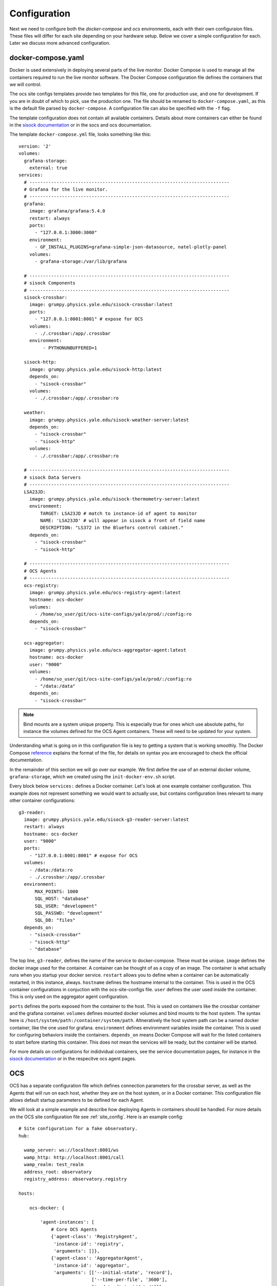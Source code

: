 .. highlight:: rst

Configuration
=============

Next we need to configure both the `docker-compose` and `ocs` environments,
each with their own configuraion files. These files will differ for each site
depending on your hardware setup. Below we cover a simple configuration for
each. Later we discuss more advanced configuration.

docker-compose.yaml
-------------------

Docker is used extensively in deploying several parts of the live monitor.
Docker Compose is used to manage all the containers required to run the live
monitor software. The Docker Compose configuration file defines the containers
that we will control.

The ocs site configs templates provide two templates for
this file, one for production use, and one for development. If you are in doubt
of which to pick, use the production one. The file should be renamed to
``docker-compose.yaml``, as this is the default file parsed by
``docker-compose``. A configuration file can also be specified with the ``-f``
flag.

The template configuration does not contain all available containers.  Details
about more containers can either be found in the `sisock documentation`_ or in
the socs and ocs documentation.

.. _`sisock documentation`: https://grumpy.physics.yale.edu/docs/sisock/

The template ``docker-compose.yml`` file, looks something like this::

    version: '2'
    volumes:
      grafana-storage:
        external: true
    services:
      # --------------------------------------------------------------------------
      # Grafana for the live monitor.
      # --------------------------------------------------------------------------
      grafana:
        image: grafana/grafana:5.4.0
        restart: always
        ports:
          - "127.0.0.1:3000:3000"
        environment:
          - GF_INSTALL_PLUGINS=grafana-simple-json-datasource, natel-plotly-panel
        volumes:
          - grafana-storage:/var/lib/grafana

      # --------------------------------------------------------------------------
      # sisock Components
      # --------------------------------------------------------------------------
      sisock-crossbar:
        image: grumpy.physics.yale.edu/sisock-crossbar:latest
        ports:
          - "127.0.0.1:8001:8001" # expose for OCS
        volumes:
          - ./.crossbar:/app/.crossbar
        environment:
             - PYTHONUNBUFFERED=1

      sisock-http:
        image: grumpy.physics.yale.edu/sisock-http:latest
        depends_on:
          - "sisock-crossbar"
        volumes:
          - ./.crossbar:/app/.crossbar:ro

      weather:
        image: grumpy.physics.yale.edu/sisock-weather-server:latest
        depends_on:
          - "sisock-crossbar"
          - "sisock-http"
        volumes:
          - ./.crossbar:/app/.crossbar:ro

      # --------------------------------------------------------------------------
      # sisock Data Servers
      # --------------------------------------------------------------------------
      LSA23JD:
        image: grumpy.physics.yale.edu/sisock-thermometry-server:latest
        environment:
            TARGET: LSA23JD # match to instance-id of agent to monitor
            NAME: 'LSA23JD' # will appear in sisock a front of field name
            DESCRIPTION: "LS372 in the Bluefors control cabinet."
        depends_on:
          - "sisock-crossbar"
          - "sisock-http"

      # --------------------------------------------------------------------------
      # OCS Agents
      # --------------------------------------------------------------------------
      ocs-registry:
        image: grumpy.physics.yale.edu/ocs-registry-agent:latest
        hostname: ocs-docker
        volumes:
          - /home/so_user/git/ocs-site-configs/yale/prod/:/config:ro
        depends_on:
          - "sisock-crossbar"

      ocs-aggregator:
        image: grumpy.physics.yale.edu/ocs-aggregator-agent:latest
        hostname: ocs-docker
        user: "9000"
        volumes:
          - /home/so_user/git/ocs-site-configs/yale/prod/:/config:ro
          - "/data:/data"
        depends_on:
          - "sisock-crossbar"

.. note::

    Bind mounts are a system unique property. This is especially true for ones
    which use absolute paths, for instance the volumes defined for the OCS Agent
    containers. These will need to be updated for your system.

Understanding what is going on in this configuration file is key to getting a
system that is working smoothly. The Docker Compose reference_ explains the
format of the file, for details on syntax you are encouraged to check the
official documentation.

In the remainder of this section we will go over our example. We first define
the use of an external docker volume, ``grafana-storage``, which we created
using the ``init-docker-env.sh`` script.

Every block below ``services:`` defines a Docker container. Let's look at one
example container configuration. This example does not represent something we
would want to actually use, but contains configuration lines relevant to many
other container configurations::

  g3-reader:
    image: grumpy.physics.yale.edu/sisock-g3-reader-server:latest
    restart: always
    hostname: ocs-docker
    user: "9000"
    ports:
      - "127.0.0.1:8001:8001" # expose for OCS
    volumes:
      - /data:/data:ro
      - ./.crossbar:/app/.crossbar
    environment:
        MAX_POINTS: 1000
        SQL_HOST: "database"
        SQL_USER: "development"
        SQL_PASSWD: "development"
        SQL_DB: "files"
    depends_on:
      - "sisock-crossbar"
      - "sisock-http"
      - "database"

The top line, ``g3-reader``, defines the name of the service to docker-compose.
These must be unique. ``image`` defines the docker image used for the
container. A container can be thought of as a copy of an image. The container
is what actually runs when you startup your docker service. ``restart`` allows
you to define when a container can be automatically restarted, in this
instance, always. ``hostname`` defines the hostname internal to the container.
This is used in the OCS container configurations in conjuction with the
ocs-site-configs file. ``user`` defines the user used inside the container.
This is only used on the aggregator agent configuration.

``ports`` defines the ports exposed from the container to the host. This is
used on containers like the crossbar container and the grafana container.
``volumes`` defines mounted docker volumes and bind mounts to the host system.
The syntax here is ``/host/system/path:/container/system/path``. Altneratively
the host system path can be a named docker container, like the one used for
grafana. ``environment`` defines environment variables inside the container.
This is used for configuring behaviors inside the containers. ``depends_on``
means Docker Compose will wait for the listed containers to start before
starting this container. This does not mean the services will be ready, but the
container will be started.

For more details on configurations for indidvidual containers, see the service
documentation pages, for instance in the `sisock documentation`_ or in the
respecitve ocs agent pages.

.. _reference: https://docs.docker.com/compose/compose-file/compose-file-v2/
.. _sisock: https://github.com/simonsobs/sisock

OCS
---
OCS has a separate configuration file which defines connection parameters for
the crossbar server, as well as the Agents that will run on each host, whether
they are on the host system, or in a Docker container. This configuration file
allows default startup parameters to be defined for each Agent.

We will look at a simple example and describe how deploying Agents in
containers should be handled. For more details on the OCS site configuration
file see :ref:`site_config`. Here is an example config::

    # Site configuration for a fake observatory.
    hub:

      wamp_server: ws://localhost:8001/ws
      wamp_http: http://localhost:8001/call
      wamp_realm: test_realm
      address_root: observatory
      registry_address: observatory.registry

    hosts:

        ocs-docker: {

            'agent-instances': [
                # Core OCS Agents
                {'agent-class': 'RegistryAgent',
                 'instance-id': 'registry',
                 'arguments': []},
                {'agent-class': 'AggregatorAgent',
                 'instance-id': 'aggregator',
                 'arguments': [['--initial-state', 'record'],
                               ['--time-per-file', '3600'],
                               ['--data-dir', '/data/']]},

                # Lakeshore agent examples
                {'agent-class': 'Lakeshore372Agent',
                 'instance-id': 'LSA22YE',
                 'arguments': [['--serial-number', 'LSA22YE'],
                               ['--ip-address', '10.10.10.4']]},

                {'agent-class': 'Lakeshore240Agent',
                 'instance-id': 'LSA22Z2',
                 'arguments': [['--serial-number', 'LSA22Z2'],
                               ['--num-channels', 8]]},
            ]
        }

The `hub` section defines the connection parameters for the crossbar server.
This entire section will likely remain unchanged, unless you are running a site
with multiple computers, in which case other computers will need to either run
their own crossbar server, or point to an alredy configured one.

Under `hosts` we have defined a single host, `ocs-docker`. This configuration
example shows an example where every OCS Agent is running within a Docker
container. The hostname `ocs-docker` must match that given to your docker
containers in the ``docker-compose.yaml`` file. We recommend naming the docker
hosts based on your local hostname, however the configuration shown here will
also work on a simple site layout.

.. note::
    To determine your host name, open a terminal and enter ``hostname``.

Each item under a given host describes the OCS Agents which can be run. For
example look at the first 372 Agent::

          {'agent-class': 'Lakeshore372Agent',
           'instance-id': 'LSA22YE',
           'arguments': [['--serial-number', 'LSA22YE'],
                         ['--ip-address', '10.10.10.4']]},

The ``agent-class`` is given by the actual Agent which will be running. This
must match the name defined in the Agent's code. The ``instance-id`` is a
unique name given to this agent instance. Here we use the Lakeshore 372 serial
number, `LSA22YE`. This will need to be noted for later use in the live
monitoring. Finally the arguments are used to pass default arguments to the
Agent at startup, which contains the serial number again as well as the IP
address of the 372.
